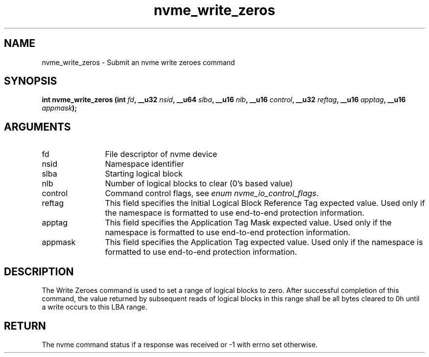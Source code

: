 .TH "nvme_write_zeros" 2 "nvme_write_zeros" "February 2020" "libnvme Manual"
.SH NAME
nvme_write_zeros \- Submit an nvme write zeroes command
.SH SYNOPSIS
.B "int" nvme_write_zeros
.BI "(int " fd ","
.BI "__u32 " nsid ","
.BI "__u64 " slba ","
.BI "__u16 " nlb ","
.BI "__u16 " control ","
.BI "__u32 " reftag ","
.BI "__u16 " apptag ","
.BI "__u16 " appmask ");"
.SH ARGUMENTS
.IP "fd" 12
File descriptor of nvme device
.IP "nsid" 12
Namespace identifier
.IP "slba" 12
Starting logical block
.IP "nlb" 12
Number of logical blocks to clear (0's based value)
.IP "control" 12
Command control flags, see \fIenum nvme_io_control_flags\fP.
.IP "reftag" 12
This field specifies the Initial Logical Block Reference Tag
expected value. Used only if the namespace is formatted to use
end-to-end protection information.
.IP "apptag" 12
This field specifies the Application Tag Mask expected value.
Used only if the namespace is formatted to use end-to-end
protection information.
.IP "appmask" 12
This field specifies the Application Tag expected value. Used
only if the namespace is formatted to use end-to-end protection
information.
.SH "DESCRIPTION"
The Write Zeroes command is used to set a range of logical blocks to zero.
After successful completion of this command, the value returned by
subsequent reads of logical blocks in this range shall be all bytes cleared
to 0h until a write occurs to this LBA range.
.SH "RETURN"
The nvme command status if a response was received or -1 with errno
set otherwise.
